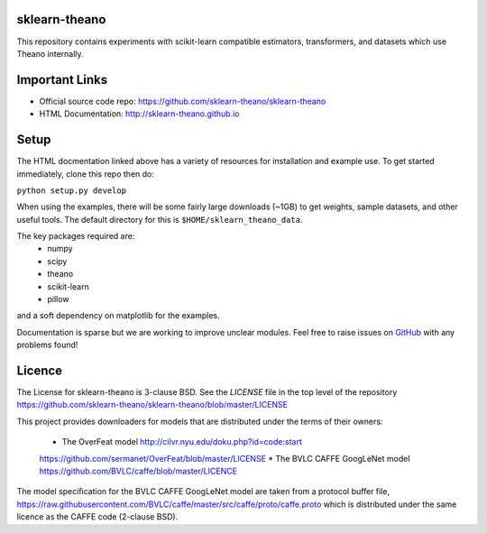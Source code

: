 sklearn-theano
==============

This repository contains experiments with scikit-learn compatible estimators,
transformers, and datasets which use Theano internally.

Important Links
===============
- Official source code repo: https://github.com/sklearn-theano/sklearn-theano
- HTML Documentation: http://sklearn-theano.github.io

Setup
=====

The HTML docmentation linked above has a variety of resources for installation
and example use. To get started immediately, clone this repo then do:

``python setup.py develop``

When using the examples, there will be some fairly large downloads (~1GB) to
get weights, sample datasets, and other useful tools. The default directory for
this is ``$HOME/sklearn_theano_data``.

The key packages required are:
    * numpy
    * scipy
    * theano
    * scikit-learn
    * pillow

and a soft dependency on matplotlib for the examples. 

Documentation is sparse but we are working to improve unclear modules. Feel
free to raise issues on
`GitHub <https://github.com/sklearn-theano/sklearn-theano>`_
with any problems found!


Licence
=======
The License for sklearn-theano is 3-clause BSD. See the `LICENSE` file in the 
top level of the repository https://github.com/sklearn-theano/sklearn-theano/blob/master/LICENSE

This project provides downloaders for models that are distributed under the terms of their owners:

    * The OverFeat model http://cilvr.nyu.edu/doku.php?id=code:start 
    https://github.com/sermanet/OverFeat/blob/master/LICENSE
    * The BVLC CAFFE GoogLeNet model https://github.com/BVLC/caffe/blob/master/LICENCE

The model specification for the BVLC CAFFE GoogLeNet model are taken from a
protocol buffer file, https://raw.githubusercontent.com/BVLC/caffe/master/src/caffe/proto/caffe.proto which is distributed under the same licence as the CAFFE code (2-clause BSD).
